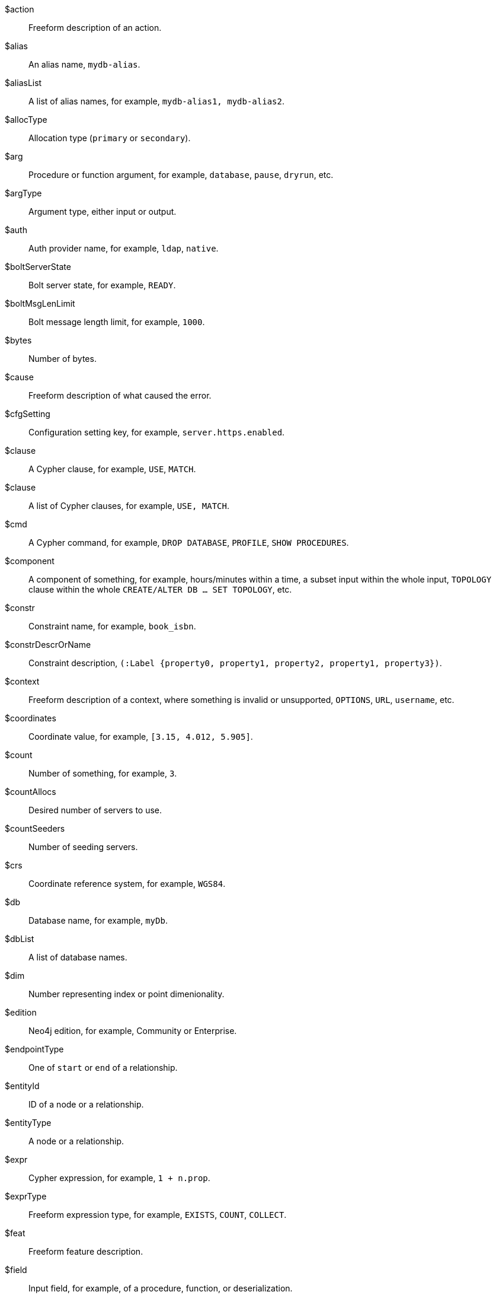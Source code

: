 [glossary]

[[action]]$action:: Freeform description of an action.
//$action will be replaced by cmd and msg depending on the usage.
[[alias]]$alias:: An alias name, `mydb-alias`.
[[aliasList]]$aliasList:: A list of alias names, for example, `mydb-alias1, mydb-alias2`.
[[allocType]]$allocType:: Allocation type (`primary` or `secondary`).
[[arg]]$arg:: Procedure or function argument, for example, `database`, `pause`, `dryrun`, etc.
[[argType]]$argType:: Argument type, either input or output.
[[auth]]$auth:: Auth provider name, for example, `ldap`, `native`.
[[boltServerState]]$boltServerState:: Bolt server state, for example, `READY`.
[[boltMsgLenLimit]]$boltMsgLenLimit:: Bolt message length limit, for example, `1000`.
[[bytes]]$bytes:: Number of bytes.
[[cause]]$cause:: Freeform description of what caused the error.
[[cfgSetting]]$cfgSetting:: Configuration setting key, for example, `server.https.enabled`.
[[clause]]$clause:: A Cypher clause, for example, `USE`, `MATCH`.
[[clauseList]]$clause:: A list of Cypher clauses, for example, `USE, MATCH`.
[[cmd]]$cmd:: A Cypher command, for example, `DROP DATABASE`, `PROFILE`, `SHOW PROCEDURES`.
[[component]]$component:: A component of something, for example, hours/minutes within a time, a subset input within the whole input, `TOPOLOGY` clause within the whole `CREATE/ALTER DB ... SET TOPOLOGY`, etc.
// we need to change the parameter $component in 51N27 to `$feat` maybe.
[[constr]]$constr:: Constraint name, for example, `book_isbn`.
//Change $constr to $constrName
[[constrDescrOrName]]$constrDescrOrName:: Constraint description, `(:Label {property0, property1, property2, property1, property3})`.
//Change $constrDescrOrName to $constrDescr
[[context]]$context:: Freeform description of a context, where something is invalid or unsupported, `OPTIONS`, `URL`, `username`, etc.
[[coordinates]]$coordinates:: Coordinate value, for example, `[3.15, 4.012, 5.905]`.
[[count]]$count:: Number of something, for example, `3`.
[[countAllocs]]$countAllocs:: Desired number of servers to use.
[[countSeeders]]$countSeeders:: Number of seeding servers.
//To check with the clustering team about $countAllocs and $countSeeders.
[[crs]]$crs:: Coordinate reference system, for example, `WGS84`.
[[db]]$db:: Database name, for example, `myDb`.
[[dbList]]$dbList:: A list of database names.
[[dim]]$dim:: Number representing index or point dimenionality.
[[edition]]$edition:: Neo4j edition, for example, Community or Enterprise.
[[endpointType]]$endpointType:: One of `start` or `end` of a relationship.
[[entityId]]$entityId:: ID of a node or a relationship.
[[entityType]]$entityType:: A node or a relationship.
[[expr]]$expr:: Cypher expression, for example, `1 + n.prop`.
[[exprType]]$exprType:: Freeform expression type, for example, `EXISTS`, `COUNT`, `COLLECT`.
[[feat]]$feat:: Freeform feature description.
[[field]]$field:: Input field, for example, of a procedure, function, or deserialization.
//52N22 and 52N36 to change $field to $arg. Check 22N98 with Antonio.
[[fun]]$fun:: Function name, for example, `collect()`.
[[funClass]]$funClass:: User-defined function implementation class name, for example, `MyFunctionClass`.
[[funType]]$funType:: Function type, e.g. non-deterministic or aggregate.
[[graph]]$graph:: The name of a graph, for example, `myGraph`.
[[graphTypeDependence]]$graphTypeDependence:: Graph type dependencency for constraint, one of `UNDESIGNATED`, `INDEPENDENT`, or `DEPENDENT`.
[[hint]]$hint:: Freeform description of a hint, for example, `USING INDEX n:N(prop)`.
[[hintList]]$hintList:: A list of free form descriptions of hints like `USING INDEX n:N(prop)`.
[[idx]]$idx:: Index name, `my_index`.
//Change $idx to $idxName
[[idxDescr]]$idxDescr:: Index description, for example, `INDEX :Person(name)`.
[[idxDescrOrName]]$idxDescrOrName:: Index descriptor or name.
//Change all error parameters to $idxDescr or $idxName, and remove $idxDescrOrName.
[[idxOrConstr]]$idxOrConstr:: Index or constraint name, for example, `my_index` or `book_isbn`.
[[idxOrConstrPat]]$idxOrConstrPat:: Index or constraint pattern, for example, `CREATE CONSTRAINT bar IF NOT EXISTS FOR (n:L) REQUIRE (n.p1) IS NODE KEY`.
[[idxType]]$idxType:: Index type, for example, text, vector, etc.
[[input]]$input:: Piece of user input.
[[inputList]]$inputList:: A list of user inputs.
[[item]]$item:: Freeform description of an item.
//Change 22N90 to $valType, 51N30 to $feat maybe (check with Lasse). Remove $item.
[[keyword]]$keyword:: Cypher keyword, for example, `MERGE`.
[[label]]$label:: Label name, for example, `Person`.
[[labelExpr]]$labelExpr:: Label expression, for example, `(n:Movie|Person)`.
[[labelList]]$labelList:: A list of label names, for example, `Person, Actor`.
[[lower]]$lower:: The lowest accepted number of a range.
[[mapKey]]$mapKey:: Map key.
[[mapKeyList]]$mapKeyList:: A list of map keys, for example, `first and second` in the map `{first: 1, second: 2}`.
[[matchMode]]$matchMode:: GPM match mode, for example, `REPEATABLE ELEMENTS`.
[[msg]]$msg:: Freeform message.
[[msgTitle]]$msgTitle:: Freeform message title.
//Change $msgTitle to $excClass
[[namespaceList]]$namespaceList:: A list of namespaces of procedures, for example, `apoc.math.`.
[[operation]]$operation:: A mathematical operation, for example, `/ by zero`, `>`.
//Change 51N69 to something else.
[[option]]$option:: Option name
//This needs further investigation.
[[optionList]]$optionList:: A list of option names.
//This needs further investigation.
[[param]]$param:: Parameter name, for example, `$pattern`.
[[paramList]]$paramList:: A list of parameters, for example `$pattern, $prop`.
[[pat]]$pat:: Pattern, for example, `(:Person)`.
[[port]]$port:: Port name, for example, `6362`.
[[portList]]$portList:: A list of port names, for example, `6362, 6000, 7000`.
[[pos]]$pos:: A position, for example, in a sequence, for example, `2`
[[pred]]$pred:: A predicate, for example, `x = 3`.
[[predList]]$predList:: A list of predicates, for example, `'x = 3', 'y > 4'`.
[[preparserInput]]$preparserInput:: Piece of preparser input.
//Change in the code to $input and update the notifications.
[[proc]]$proc:: Procedure name, for example, `db.labels()`.
[[procClass]]$procClass:: User-defined procedure implementation class name, for example, `MyProcedureClass`.
[[procExeMode]]$procExeMode:: Procedure execution mode, one of `READ`, `WRITE`, `SCHEMA`, and `DBMS`.
[[procField]]$procField:: User-defined procedure implementation class argument name, for example, `myArgument`.
//Change $proField to $arg
[[procFieldType]]$procFieldType:: User-defined procedure implementation class argument type, one of `input` or `output`.
//Change $procFieldType to $argType
[[procFun]]$procFun:: Procedure or function name or ID, for example, `db.labels()` or `collect()`.
[[procMethod]]$procMethod:: User-defined procedure implementation class method name, for example, `myProcedureMethod`
[[procParam]]$procParam:: User-defined procedure implementation parameter name.
[[procParamFmt]]$procParamFmt:: Freeform user-defined procedure implementation parameter format, for example, `com.example.*`.
[[propKey]]$propKey:: Property key name, for example, `name`.
[[propKeyList]]$propKeyList:: A list of property key names, for example, `name, age, hometown`.
[[query]]$query:: A statement that retrieves or writes information to a database, for example, `MATCH (n) WHERE n.prop`.
[[reasonList]]$reasonList:: A list of reasons of the failure.
[[relType]]$relType:: Relationship type name, for example, `KNOWS`.
[[replacement]]$replacement:: A free-form text, a replacement of a deprecated feature, a Cypher command, etc.
[[role]]$role:: RBAC role name, for example, `admin`, `public`, `receptionist`.
[[routingPolicy]]$routingPolicy:: Routing policy name.
[[runtime]]$runtime:: Cypher runtime name. One of `slotted`, `pipelined`, and `parallel`.
[[schemaDescr]]$schemaDescr:: Schema descriptor, for example, `(:Label1 \{prop1})`.
[[schemaDescrType]]$schemaDescrType:: Freeform type of schema descriptor, for example, `label property existence constraint`.
[[selector]]$selector:: GPM path selector, for example, `ALL PATHS`, `SHORTEST 2`, etc.
[[selectorType]]$selectorType:: Selector type.
//Ask Lasse about $selectorType (releated to CDC) and has nothing to do with $selector.
[[server]]$server:: Server name or ID, for example, `25a7efc7-d063-44b8-bdee-f23357f89f01`.
[[serverList]]$serverList:: A list of server names or IDs, for example, `'server-1', 'server-2'`.
[[serverType]]$serverType:: Server type, `PRIMARY` (primaryConstrained), `SECONDARY` (secondaryConstrained), or `NONE`.
[[serverAddress]]$serverAddress:: Server address, for example, `localhost:20025`.
[[sig]]$sig:: Procedure or function signature, for example, `date(input = DEFAULT_TEMPORAL_ARGUMENT :: ANY) :: DATE`
[[storeFormat]]$storeFormat:: Store format name. One of "aligned", "block", "standard", "high_limit".
[[syntax]]$syntax:: Cypher syntax or keyword.
[[temporal]]$temporal:: Temporal value, for example, `2025-02-18`.
[[timeAmount]]$timeAmount:: Integral amount of time unit (a number).
[[timeUnit]]$timeUnit:: Common time unit name, for example, `seconds`, `minutes`, `hours`.
[[token]]$token:: Token name, for example, `MyLabel`, `MyRelationshipType`, `myPropertyKey`.
[[tokenId]]$tokenId:: Token ID.
[[tokenType]]$tokenType:: One of a label, a relationship type, or a property key.
[[transactionId]]$transactionId:: The transaction ID of a running query.
[[typeDescription]]$typeDescription:: Freeform description of a type e.g. 'a list'.
[[upper]]$upper:: The highest accepted number of a range.
[[url]]$url:: A URL, for example, https://example.com.
[[user]]$user:: A user name, for example, `neo4j`.
[[value]]$value:: Some value.
[[valueList]]$valueList:: A list of values.
[[valueType]]$valueType:: Cypher value type, for example, `STRING`, `BOOLEAN`, `INTEGER`, `LIST<STRING>`, etc.
[[valueTypeList]]$valueTypeList:: A list of Cypher value types.
[[variable]]$variable:: Variable name, for example, `n`.
[[variableList]]$variableList:: A list of variable names, for example, `a, b, c`.